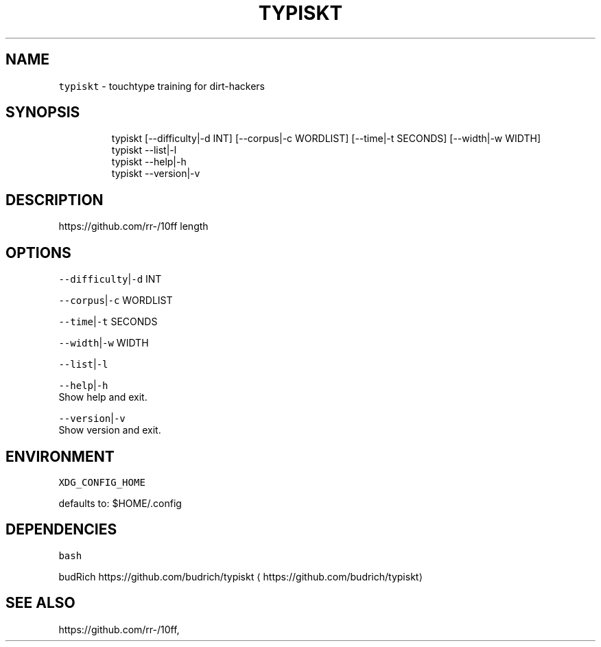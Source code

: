 .nh
.TH TYPISKT 1 2020\-06\-10 Linux "User Manuals"
.SH NAME
.PP
\fB\fCtypiskt\fR \- touchtype training for dirt\-hackers

.SH SYNOPSIS
.PP
.RS

.nf
typiskt [\-\-difficulty|\-d INT] [\-\-corpus|\-c WORDLIST] [\-\-time|\-t SECONDS] [\-\-width|\-w WIDTH]
typiskt \-\-list|\-l
typiskt \-\-help|\-h
typiskt \-\-version|\-v

.fi
.RE

.SH DESCRIPTION
.PP
https://github.com/rr\-/10ff length

.SH OPTIONS
.PP
\fB\fC\-\-difficulty\fR|\fB\fC\-d\fR INT

.PP
\fB\fC\-\-corpus\fR|\fB\fC\-c\fR WORDLIST

.PP
\fB\fC\-\-time\fR|\fB\fC\-t\fR SECONDS

.PP
\fB\fC\-\-width\fR|\fB\fC\-w\fR WIDTH

.PP
\fB\fC\-\-list\fR|\fB\fC\-l\fR

.PP
\fB\fC\-\-help\fR|\fB\fC\-h\fR
.br
Show help and exit.

.PP
\fB\fC\-\-version\fR|\fB\fC\-v\fR
.br
Show version and exit.

.SH ENVIRONMENT
.PP
\fB\fCXDG\_CONFIG\_HOME\fR

.PP
defaults to: $HOME/.config

.SH DEPENDENCIES
.PP
\fB\fCbash\fR

.PP
budRich https://github.com/budrich/typiskt
\[la]https://github.com/budrich/typiskt\[ra]

.SH SEE ALSO
.PP
https://github.com/rr\-/10ff,
